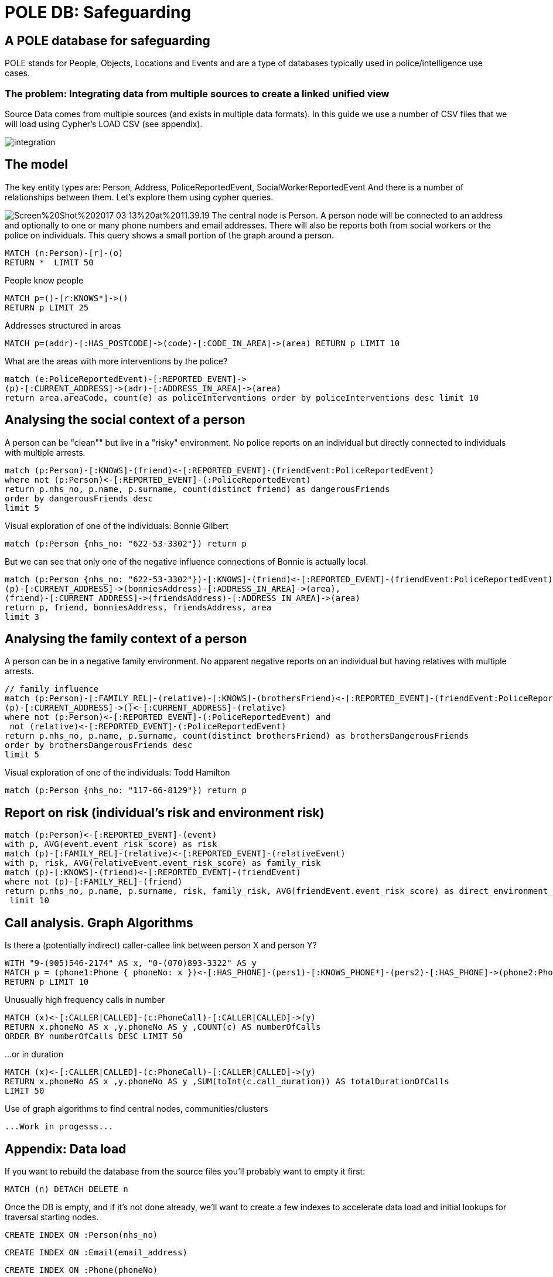 = POLE DB: Safeguarding

== A POLE database for safeguarding

POLE stands for People, Objects, Locations and Events and are a type of databases typically used in police/intelligence use cases.

=== The problem: Integrating data from multiple sources to create a linked unified view 

Source Data comes from multiple sources (and exists in multiple data formats). In this guide we use a number of CSV files that we will load using Cypher's LOAD CSV (see appendix).

image:https://github.com/jbarrasa/datasets/raw/master/safeguarding/integration.jpg[float=center]

== The model

The key entity types are: Person, Address, PoliceReportedEvent, SocialWorkerReportedEvent
And there is a number of relationships between them. Let's explore them using cypher queries.

image:https://github.com/jbarrasa/datasets/raw/master/safeguarding/Screen%20Shot%202017-03-13%20at%2011.39.19.png[float=right]
The central node is Person. A person node will be connected to an address and optionally to one or many phone numbers and email addresses. There will also be reports both from social workers or the police on individuals. This query shows a small portion of the graph around a person.

[source,cypher]
----
MATCH (n:Person)-[r]-(o)
RETURN *  LIMIT 50
----

People know people

[source,cypher]
----
MATCH p=()-[r:KNOWS*]->() 
RETURN p LIMIT 25
----

Addresses structured in areas

[source,cypher]
----
MATCH p=(addr)-[:HAS_POSTCODE]->(code)-[:CODE_IN_AREA]->(area) RETURN p LIMIT 10
----

What are the areas with more interventions by the police?

[source,cypher]
----
match (e:PoliceReportedEvent)-[:REPORTED_EVENT]->
(p)-[:CURRENT_ADDRESS]->(adr)-[:ADDRESS_IN_AREA]->(area)
return area.areaCode, count(e) as policeInterventions order by policeInterventions desc limit 10
----

== Analysing the social context of a person

A person can be "clean"" but live in a "risky" environment. No police reports on an individual but directly connected to individuals with multiple arrests.

[source,cypher]
----
match (p:Person)-[:KNOWS]-(friend)<-[:REPORTED_EVENT]-(friendEvent:PoliceReportedEvent) 
where not (p:Person)<-[:REPORTED_EVENT]-(:PoliceReportedEvent)
return p.nhs_no, p.name, p.surname, count(distinct friend) as dangerousFriends
order by dangerousFriends desc 
limit 5
----

Visual exploration of one of the individuals: Bonnie Gilbert

[source,cypher]
----
match (p:Person {nhs_no: "622-53-3302"}) return p
----

But we can see that only one of the negative influence connections of Bonnie is actually local.
[source,cypher]
----
match (p:Person {nhs_no: "622-53-3302"})-[:KNOWS]-(friend)<-[:REPORTED_EVENT]-(friendEvent:PoliceReportedEvent), 
(p)-[:CURRENT_ADDRESS]->(bonniesAddress)-[:ADDRESS_IN_AREA]->(area), 
(friend)-[:CURRENT_ADDRESS]->(friendsAddress)-[:ADDRESS_IN_AREA]->(area)
return p, friend, bonniesAddress, friendsAddress, area
limit 3
----


== Analysing the family context of a person

A person can be in a negative family environment. No apparent negative reports on an individual but having relatives with multiple arrests.

[source,cypher]
----
// family influence
match (p:Person)-[:FAMILY_REL]-(relative)-[:KNOWS]-(brothersFriend)<-[:REPORTED_EVENT]-(friendEvent:PoliceReportedEvent) ,
(p)-[:CURRENT_ADDRESS]->()<-[:CURRENT_ADDRESS]-(relative)
where not (p:Person)<-[:REPORTED_EVENT]-(:PoliceReportedEvent) and
 not (relative)<-[:REPORTED_EVENT]-(:PoliceReportedEvent)
return p.nhs_no, p.name, p.surname, count(distinct brothersFriend) as brothersDangerousFriends
order by brothersDangerousFriends desc 
limit 5
----

Visual exploration of one of the individuals: Todd Hamilton

[source,cypher]
----
match (p:Person {nhs_no: "117-66-8129"}) return p
----

== Report on risk (individual's risk  and environment risk)

[source,cypher]
----
match (p:Person)<-[:REPORTED_EVENT]-(event) 
with p, AVG(event.event_risk_score) as risk 
match (p)-[:FAMILY_REL]-(relative)<-[:REPORTED_EVENT]-(relativeEvent) 
with p, risk, AVG(relativeEvent.event_risk_score) as family_risk
match (p)-[:KNOWS]-(friend)<-[:REPORTED_EVENT]-(friendEvent) 
where not (p)-[:FAMILY_REL]-(friend)
return p.nhs_no, p.name, p.surname, risk, family_risk, AVG(friendEvent.event_risk_score) as direct_environment_risk
 limit 10
----

== Call analysis. Graph Algorithms

Is there a (potentially indirect) caller-callee link between person X and person Y?

[source,cypher]
----
WITH "9-(905)546-2174" AS x, "0-(070)893-3322" AS y 
MATCH p = (phone1:Phone { phoneNo: x })<-[:HAS_PHONE]-(pers1)-[:KNOWS_PHONE*]-(pers2)-[:HAS_PHONE]->(phone2:Phone {phoneNo: y })
RETURN p LIMIT 10
----

Unusually high frequency calls in number

[source,cypher]
----
MATCH (x)<-[:CALLER|CALLED]-(c:PhoneCall)-[:CALLER|CALLED]->(y)
RETURN x.phoneNo AS x ,y.phoneNo AS y ,COUNT(c) AS numberOfCalls 
ORDER BY numberOfCalls DESC LIMIT 50
----

...or in duration

[source,cypher]
----
MATCH (x)<-[:CALLER|CALLED]-(c:PhoneCall)-[:CALLER|CALLED]->(y)
RETURN x.phoneNo AS x ,y.phoneNo AS y ,SUM(toInt(c.call_duration)) AS totalDurationOfCalls 
LIMIT 50
----

Use of graph algorithms to find central nodes, communities/clusters

[source,cypher]
----
...Work in progesss...
----



== Appendix: Data load

If you want to rebuild the database from the source files you'll probably want to empty it first:
[source,cypher]
----
MATCH (n) DETACH DELETE n
----

Once the DB is empty, and if it's not done already, we'll want to create a few indexes to accelerate data load and initial lookups for traversal starting nodes.

[source,cypher]
----
CREATE INDEX ON :Person(nhs_no)
----

[source,cypher]
----
CREATE INDEX ON :Email(email_address)
----

[source,cypher]
----
CREATE INDEX ON :Phone(phoneNo)
----

Load data on persons

[source,cypher]
----
USING PERIODIC COMMIT
LOAD CSV FROM "https://raw.githubusercontent.com/jbarrasa/datasets/master/safeguarding/vulnerable_people.csv" AS row
CREATE (p:Person {nhs_no: row[0], name: row[1], surname: row[2], dob:row[7]}) 
MERGE (a:Address { address:row[5], postcode:row[4]})
CREATE (p)-[:CURRENT_ADDRESS]->(a)
WITH row, p 
WHERE row[6] IS NOT NULL 
CREATE (f:Phone{ phoneNo:row[6]})
CREATE (p)-[:HAS_PHONE]->(f)
WITH row, p
WHERE row[3] IS NOT NULL 
CREATE (e:Email{ email_address:row[3]})
CREATE (p)-[:HAS_EMAIL]->(e);
----

Extract postcodes and areas from addresses

[source,cypher]
----
//Extract Postcodes And Areas
MATCH (a:Address) 
MERGE (p:PostCode {code: a.postcode}) 
MERGE (a)-[:HAS_POSTCODE]->(p)
MERGE (z:Area {areaCode: substring(a.postcode,0,3)})
MERGE (p)-[:CODE_IN_AREA]->(z)
MERGE (a)-[:ADDRESS_IN_AREA]->(z)
----

Load family connections

[source,cypher]
----
USING PERIODIC COMMIT
LOAD CSV FROM "https://raw.githubusercontent.com/jbarrasa/datasets/master/safeguarding/FAMILY_DATA.csv" AS row
MATCH (p1:Person {nhs_no: row[0]}),(p2:Person {nhs_no: row[1]})
CREATE (p1)-[:FAMILY_REL{rel_type: row[2]}]->(p2)
MERGE (p1)-[:KNOWS]-(p2)
----

Load data from social networks

[source,cypher]
----
USING PERIODIC COMMIT
LOAD CSV FROM "https://raw.githubusercontent.com/jbarrasa/datasets/master/safeguarding/SOCIAL_NETWORKS.csv" AS row
MATCH (e1:Email{ email_address:row[0]}), (e2:Email{ email_address:row[1]}), (p1)-[:HAS_EMAIL]->(e1), (p2)-[:HAS_EMAIL]->(e2)
MERGE (p1)-[:KNOWS_SN]-(p2)
MERGE (p1)-[:KNOWS]-(p2)
----

Load social workers reports

[source,cypher]
----
USING PERIODIC COMMIT
LOAD CSV FROM "https://raw.githubusercontent.com/jbarrasa/datasets/master/safeguarding/SOCIAL_WORKER_REPORT_EVENTS.csv" AS row
MATCH (p:Person {nhs_no: row[0]})
CREATE (e:Event:SocialWorkerReportedEvent { event_category: row[4], event_desc:row[3], event_date:row[1], event_risk_score:toInt(row[2])})
CREATE (p)<-[:REPORTED_EVENT]-(e)
----

Load police reports

[source,cypher]
----
USING PERIODIC COMMIT
LOAD CSV FROM "https://raw.githubusercontent.com/jbarrasa/datasets/master/safeguarding/POLICE_REPORT.csv" AS row
MATCH (p:Person {nhs_no: row[3]})
CREATE (e:Event:PoliceReportedEvent { event_category: row[2], event_desc:row[1], event_date:row[0], event_risk_score:100*rand()})
CREATE (p)<-[:REPORTED_EVENT]-(e)
----

Load Phone Calls from call data records (CDRs)

[source,cypher]
----
USING PERIODIC COMMIT
LOAD CSV FROM "https://raw.githubusercontent.com/jbarrasa/datasets/master/safeguarding/CDRs_2015.csv" AS row
MATCH (f1:Phone{ phoneNo:row[4]}), (f2:Phone{ phoneNo:row[5]})
CREATE (pc:PhoneCall {call_date: row[3], call_type: row[2], call_duration:row[1], call_time:row[0]}), 
(f1)<-[:CALLER]-(pc)-[:CALLED]->(f2)
WITH f1,f2
MATCH (p1)-[:HAS_PHONE]->(f1), (p2)-[:HAS_PHONE]->(f2)
MERGE (p1)-[:KNOWS_PHONE]-(p2)
MERGE (p1)-[:KNOWS]-(p2)
----


